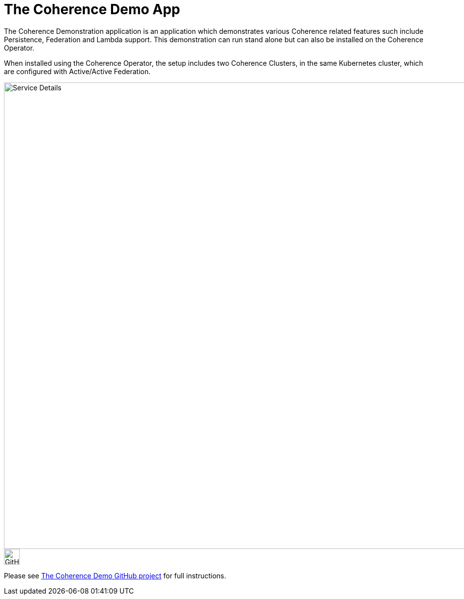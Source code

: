 ///////////////////////////////////////////////////////////////////////////////

    Copyright (c) 2021, Oracle and/or its affiliates.
    Licensed under the Universal Permissive License v 1.0 as shown at
    http://oss.oracle.com/licenses/upl.

///////////////////////////////////////////////////////////////////////////////
= The Coherence Demo App

The Coherence Demonstration application is an application which demonstrates various Coherence
related features such include Persistence, Federation and Lambda support.  This demonstration
can run stand alone but can also be installed on the Coherence Operator.

When installed using the Coherence Operator, the setup includes two Coherence Clusters, in the same Kubernetes cluster,
which are configured with Active/Active Federation.

image::../images/coherence-demo.png[Service Details,width="950",align="center"]


image::../images/GitHub-Mark-64px.png[GitHub,width="32"]
Please see https://github.com/coherence-community/coherence-demo[The Coherence Demo GitHub project] for full instructions.


